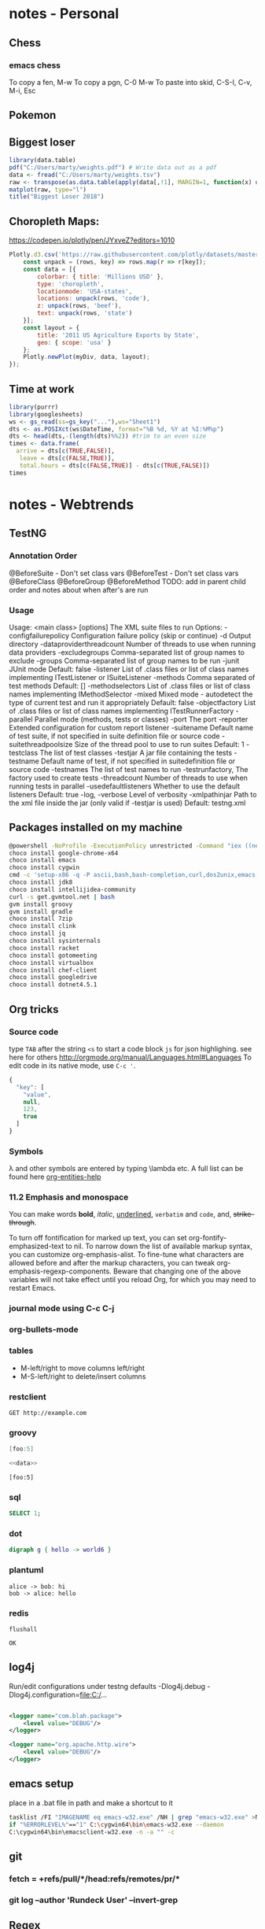 #+STARTUP: inlineimages
#+PROPERTY: engine postgresql
#+PROPERTY: dbhost localhost
#+PROPERTY: database webar_marty
#+OPTIONS: ^:nil

* notes - Personal
** Chess
*** emacs chess
To copy a fen, M-w
To copy a pgn, C-0 M-w
To paste into skid, C-S-I, C-v, M-i, Esc
** Pokemon
** Biggest loser
#+BEGIN_SRC R
library(data.table)
pdf("C:/Users/marty/weights.pdf") # Write data out as a pdf
data <- fread("C:/Users/marty/weights.tsv")
raw <- transpose(as.data.table(apply(data[,!1], MARGIN=1, function(x) unlist(x/data[1,!1]))))
matplot(raw, type="l")
title("Biggest Loser 2018")
#+END_SRC

#+RESULTS:

** Choropleth Maps:
https://codepen.io/plotly/pen/JYxveZ?editors=1010
#+BEGIN_SRC js
Plotly.d3.csv('https://raw.githubusercontent.com/plotly/datasets/master/2011_us_ag_exports.csv', (err, rows) => {
    const unpack = (rows, key) => rows.map(r => r[key]);
    const data = [{
        colorbar: { title: 'Millions USD' },
        type: 'choropleth',
        locationmode: 'USA-states',
        locations: unpack(rows, 'code'),
        z: unpack(rows, 'beef'),
        text: unpack(rows, 'state')
    }];
    const layout = {
        title: '2011 US Agriculture Exports by State',
        geo: { scope: 'usa' }
    };
    Plotly.newPlot(myDiv, data, layout);
});
#+END_SRC
** Time at work
#+BEGIN_SRC R
library(purrr)
library(googlesheets)
ws <- gs_read(ss=gs_key("..."),ws="Sheet1")
dts <- as.POSIXct(ws$DateTime, format="%B %d, %Y at %I:%M%p")
dts <- head(dts,-(length(dts)%%2)) #trim to an even size
times <- data.frame(
  arrive = dts[c(TRUE,FALSE)], 
   leave = dts[c(FALSE,TRUE)],
   total.hours = dts[c(FALSE,TRUE)] - dts[c(TRUE,FALSE)])
times
#+END_SRC

* notes - Webtrends
** TestNG
*** Annotation Order
@BeforeSuite - Don't set class vars
@BeforeTest  - Don't set class vars
@BeforeClass
@BeforeGroup
@BeforeMethod
TODO: add in parent child order and notes about when after's are run
*** Usage
Usage: <main class> [options] The XML suite files to run
 Options:
 -configfailurepolicy     Configuration failure policy (skip or continue)
 -d                       Output directory
 -dataproviderthreadcount Number of threads to use when running data providers
 -excludegroups           Comma-separated list of group names to exclude
 -groups                  Comma-separated list of group names to be run
 -junit                   JUnit mode Default: false
 -listener                List of .class files or list of class names implementing ITestListener or ISuiteListener
 -methods                 Comma separated of test methods Default: []
 -methodselectors         List of .class files or list of class names implementing IMethodSelector
 -mixed                   Mixed mode - autodetect the type of current test and run it appropriately Default: false
 -objectfactory           List of .class files or list of class names implementing ITestRunnerFactory
 -parallel                Parallel mode (methods, tests or classes)
 -port                    The port
 -reporter                Extended configuration for custom report listener
 -suitename               Default name of test suite, if not specified in suite definition file or source code
 -suitethreadpoolsize     Size of the thread pool to use to run suites Default: 1
 -testclass               The list of test classes
 -testjar                 A jar file containing the tests
 -testname                Default name of test, if not specified in suitedefinition file or source code
 -testnames               The list of test names to run
 -testrunfactory,         The factory used to create tests
 -threadcount             Number of threads to use when running tests in parallel
 -usedefaultlisteners     Whether to use the default listeners Default: true
 -log, -verbose           Level of verbosity
 -xmlpathinjar            Path to the xml file inside the jar (only valid if -testjar is used) Default: testng.xml

** Packages installed on my machine
     #+BEGIN_SRC sh
     @powershell -NoProfile -ExecutionPolicy unrestricted -Command "iex ((new-object net.webclient).DownloadString('https://chocolatey.org/install.ps1'))" && SET PATH=%PATH%;%ALLUSERSPROFILE%\chocolatey\bin
     choco install google-chrome-x64
     choco install emacs
     choco install cygwin
     cmd -c 'setup-x86 -q -P ascii,bash,bash-completion,curl,dos2unix,emacs,git,git-completion,hostname,openssh,openssl,unzip,wget'
     choco install jdk8
     choco install intellijidea-community
     curl -s get.gvmtool.net | bash
     gvm install groovy
     gvm install gradle
     choco install 7zip
     choco install clink
     choco install jq
     choco install sysinternals
     choco install racket
     choco install gotomeeting
     choco install virtualbox
     choco install chef-client
     choco install googledrive
     choco install dotnet4.5.1
     #+END_SRC

** Org tricks
*** Source code
type ~TAB~ after the string ~<s~ to start a code block
~js~ for json highlighing. see here for others [[http://orgmode.org/manual/Languages.html#Languages]]
To edit code in its native mode, use ~C-c '~.
#+BEGIN_SRC js
  {
    "key": [
      "value",
      null,
      123,
      true
    ]
  }
#+END_SRC
*** Symbols
\lambda and other symbols are entered by typing \​lambda etc.  A full list can be found here [[elisp:(org-entities-help)][org-entities-help]]

*** 11.2 Emphasis and monospace
You can make words *bold*, /italic/, _underlined_, =verbatim= and ~code~, and, +strike-through+.

To turn off fontification for marked up text, you can set
org-fontify-emphasized-text to nil. To narrow down the list of
available markup syntax, you can customize org-emphasis-alist. To
fine-tune what characters are allowed before and after the markup
characters, you can tweak org-emphasis-regexp-components. Beware that
changing one of the above variables will not take effect until you
reload Org, for which you may need to restart Emacs.

*** journal mode using C-c C-j
*** org-bullets-mode
*** tables

- M-left/right to move columns left/right
- M-S-left/right to delete/insert columns
*** restclient
    #+BEGIN_SRC restclient
    GET http://example.com
    #+END_SRC

*** groovy
    #+Name: data
    #+BEGIN_SRC groovy
    [foo:5]
    #+END_SRC

    #+BEGIN_SRC groovy :noweb yes
    <<data>>
    #+END_SRC

    #+RESULTS:
    : [foo:5]

*** sql
  :PROPERTIES:
  :engine:   postgresql
  :dbhost:   localhost
  :database: webar_marty
  :exports:  both
  :END:
    #+BEGIN_SRC sql
    SELECT 1;
    #+END_SRC

    #+RESULTS:

*** dot
    #+BEGIN_SRC dot :file foo.png
    digraph g { hello -> world6 }
    #+END_SRC

*** plantuml
    #+BEGIN_SRC plantuml :file foo.png
    alice -> bob: hi
    bob -> alice: hello
    #+END_SRC

*** redis
    #+BEGIN_SRC redis
flushall
    #+END_SRC

    #+RESULTS:
    : OK

** log4j
Run/edit configurations under testng defaults
 -Dlog4j.debug
 -Dlog4j.configuration=file:C:/...

  #+BEGIN_SRC xml

    <logger name="com.blah.package">
        <level value="DEBUG"/>
    </logger>

    <logger name="org.apache.http.wire">
        <level value="DEBUG"/>
    </logger>
  #+END_SRC

** emacs setup
place in a .bat file in path and make a shortcut to it

  #+BEGIN_SRC sh
    tasklist /FI "IMAGENAME eq emacs-w32.exe" /NH | grep "emacs-w32.exe" >NUL
    if "%ERRORLEVEL%"=="1" C:\cygwin64\bin\emacs-w32.exe --daemon
    C:\cygwin64\bin\emacsclient-w32.exe -n -a "" -c
  #+END_SRC

** git
*** fetch = +refs/pull/*/head:refs/remotes/pr/*
*** git log --author 'Rundeck User' --invert-grep
*** 
** Regex
Groovy regex example to get match from string or null if no match:
#+BEGIN_SRC groovy
('foo123bar' =~ 'foo([0-9]*)bar')*.getAt(1)[0]
#+END_SRC

Ensure there is a single trailing slash
#+BEGIN_SRC groovy
'http://foo.com/bar/'.replace
#+END_SRC

** Installing Certificates 
*** Firefox
application (hamburger) menu -> options -> Advanced -> Certificates -> View Certificates -> Import -> .p7b -> check all 3 checkboxes
*** Chrome
settings -> manage certificates -> authorities -> import -> .crt -> check all 3 checkboxes
*** Java
By default, the keystore is located in ~C:/Users/nealm/.keystore~.  
#+BEGIN_SRC bash
openssl pkcs7 -inform DER -outform PEM -in G2ChainCertPDX.p7b -print_certs > wt.pem
keytool -importcert -file wt.pem
#+END_SRC

*** cURL
#+BEGIN_SRC bash
cd /etc/pki/ca-trust/extracted/pem
chmod +w /etc/pki/ca-trust/extracted/pem
cat your_certs >> tls-ca-bundle.pem
chmod -w /etc/pki/ca-trust/extracted/pem
#+END_SRC 

** groovyclient idea invoker
*** The script C:\cygwin64\bin\ideaGroovyClientInvokerr.bat

#+BEGIN_SRC bat
@ECHO OFF
SET STARTLINE=%1
SET STARTCHAR=%2
SET ENDLINE=%3
SET ENDCHAR=%4
SET FILENAME=%5
SET /A "DELTA = %ENDLINE% - %STARTLINE%"
SET OUTFILE=%temp%\ideaGroovyConsoleScript.groovy
cygpath -w C:\cygwin64\home\nealm\.sdkman\candidates\groovyserv\current\bin\groovyclient.exe > %OUTFILE%
SET /P GROOVYCLIENT= <%OUTFILE%
tail -n+%STARTLINE% %FILENAME% | tail -c+%STARTCHAR% | head -n %DELTA% > %OUTFILE%
tail -n+%ENDLINE% %FILENAME% | head -c %ENDCHAR% >> %OUTFILE%
%GROOVYCLIENT% %OUTFILE%
#+END_SRC

Be sure to chmod +x it.

*** The external tool
 - Name :: GroovyClient
 - Description :: Run Groovy Faster
 - Program :: C:\cygwin64\bin\ideaGroovyClientInvokerr.bat
 - Parameters :: $SelectionStartLine$ $SelectionStartColumn$ $SelectionEndLine$ $SelectionEndColumn$ $FilePath$
 - Working directory :: $ProjectFileDir$
** sdkman improvements
*** sdkman-init.sh
**** Set ~cygwin=true~
**** Use shell expansion more and ~find~ less

# Source sdkman module scripts.
for f in "${SDKMAN_DIR}"/src/sdkman-*.sh\
         "${SDKMAN_DIR}"/src/sdkman-*.sh\
	 "${SDKMAN_DIR}"/etc/config; do
    source "$f"
done

**** Replace all instance of $(cat filename) with $(< filename)
*** sdkman-path-helpers.sh
**** __sdkman_set_candidate_home
     export "${candidate^^}_HOME"="${SDKMAN_CANDIDATES_DIR}/${candidate}/${version}"
**** __sdkman_export_candidate_home
     export "${candidate_name^^}_HOME"="$candidate_dir"
**** __sdkman_prepend_candidate_to_path
     [ "$PATH" \!= "${PATH/$candidate_dir}" ] || PATH="${candidate_bin_dir}:${PATH}"

** Get machine info
#+BEGIN_SRC bash
( echo -e "Machine\tCPU\tMem\tDisk";
for machine in fedgebrk01; do
  ssh $machine bash <<'EOF'
    echo -ne "$(hostname)\t$(nproc)\t"
    free -gt|awk 'END{printf $2"G\t"}'
    df -h --total|awk 'END{print $2}'
EOF
done; ) | column -t
#+END_SRC
** Healthchecks
#+BEGIN_SRC elisp
  (defun ping (pod port)
    ""
    (let* ((ox (if (equal pod "n") "01" "03"))
           (response (request (concat "https://" pod "dapi" ox ".staging.dmz:" port "/ping") :sync t :parser 'buffer-string))
           (data (request-response-data response))
           (pong (substring (or data "nil!") 1 5)))
      pong))
#+END_SRC

| port | g      | e      | n      | h      | f      |
|------+--------+--------+--------+--------+--------|
| 8080 | #ERROR | #ERROR | #ERROR | #ERROR | #ERROR |
| 8082 | #ERROR | #ERROR | #ERROR | #ERROR | #ERROR |
| 8083 | #ERROR | #ERROR | #ERROR | #ERROR | #ERROR |
| 8084 | #ERROR | #ERROR | #ERROR | #ERROR | #ERROR |
#+TBLFM: @2$2..@5$6='(ping @1 $1)
** pipeline debugging
#+BEGIN_SRC sh
( terminator -x bash -i -c "ssh bkafka01.dev /opt/kafka/bin/kafka-console-consumer.sh --bootstrap-server localhost:9092 --topic b_01_RawEvents" ) &
( terminator -x bash -i -c "ssh qakafka01.dev /opt/kafka/bin/kafka-console-consumer.sh --bootstrap-server localhost:9092 --topic b_01_RawEvents" ) &
( terminator -x bash -i -c "ssh qakafka01.dev /opt/kafka/bin/kafka-console-consumer.sh --bootstrap-server localhost:9092 --topic b_01_AugmentedEvents" ) &
#+END_SRC

#+RESULTS:

* notes - Interprose
** ACE setup
*** Eclipse   
[[http://www.eclipse.org/downloads/download.php?file=/technology/epp/downloads/release/neon/3/eclipse-jee-neon-3-win32-x86_64.zip][Neon Release]]
[[http://www.oracle.com/technetwork/java/javase/downloads/jce8-download-2133166.html][Extra Java Crypto Libs]]
Add these options to the end of your shortcut target for eclipse ~launcher.XXMaxPermSize256m -vmargs -Xms512m -Xmx8192m -Dhttps.protocols=TLSv1~

*** Tomcat
- unzip tomcat into C:\var\tomcat
- copy postgresql-*.jar to C:\var\tomcat\lib
- copy jcs-*.jar to C:\var\tomcat\lib
From Eclipse: File -> new -> other.  Server -> tomcat server
Set timeouts to 999
In the modules tab, configure the Web Modules to look like:
In tomcat's "launch configuration" add in the args: ~-Djava.net.preferIPv4Stack=true~

| Path      | Document Base                  | Module | Auto Reload |
| /         | webar                          | webar  | Enabled     |
| /WebAR_RE | C:\path\to\src\webar_re\webapp |        | Enabled     |
|           |                                |        |             |
** ACE training
*** background is settable
*** Setting up a user
- Setup -> Users -> Profiles
- Easiest to start from a sample and then clone
- User Profile Type is User, Admin, or Client Access.  We charge per admin after a set amount
- Username is recomended to be first part of email address
- min settlement amount and percentage are mutex
- max number of days and # of payments are mutex
- primary agent day limit is the number of days before the primary agent is cleared from an account
 - What does blank, 0 or -1 mean in this field? :OpenQuestion:
- Current monthy base collected is readonly and accumlates until manuall reset (or reset by sched job)
- Apply keeps you in screen as opposed to Save which takes you back a screen
** Run configurations
VM arguments
-Dlog4j.configuration=file:///Src/ace-automation/build/install/ace-automation/conf/log4j.xml
Working Directory
C:\Src\ace-automation\build\install\ace-automation
** Restore a postgresql backup
/cygdrive/c/Program\ Files/PostgreSQL/10/bin/pg_restore.exe -U webar_admin -h localhost -d webar_mcpaws -Fc mcpaws-2018010
8.backup
** To export billing invoice PDFs
#+BEGIN_SRC bash
for c in $(psql -t -h localhost -U webar_admin -d webar_mcpaws -c "SELECT DISTINCT customer_id FROM billing_invoice")
do
    echo $c
    psql -t -h localhost -U webar_admin -d webar_mcpaws -c "\COPY (SELECT detail_pdf FROM billing_invoice WHERE customer_id='$c') TO '$c-detail.pdf' (FORMAT binary);"
done
#+END_SRC
** Delete nodes from xml
#+BEGIN_SRC bash
xml ed \
  -d "//*[@className='QueryAccountManagerGetByAccountManagerID']" \
  -d "//*[@className='QueryAccountManagerGetByCustomerID']" \
  -d "//*[@className='QueryAccountManagerGetCurrentAccountManagerID']" \
  Customer.appBean.xml | unix2dos | sponge Customer.appBean.xml
#+END_SRC
** Add newlines to xml
#+BEGIN_SRC bash
for tag in bean select insert update delete; do find . -print0 | xargs -0 sed -i '/\(<\/select>\)/a\\
'; done;
#+END_SRC
** Format appBean.xml files
#+BEGIN_SRC bash
for f in *; do echo "$f"; xml fo "$f" | unix2dos | sed -e '/\(<\/bean>\)/a\\
' -e '/\(<\/select>\)/a\\
' -e '/\(<\/insert>\)/a\\
' -e '/\(<\/update>\)/a\\
' -e '/\(<\/delete>\)/a\\
' | sponge "$f"; done
#+END_SRC
** When postgres fails to start
#+BEGIN_SRC bash
/cygdrive/c/Program\ Files/PostgreSQL/10/bin/postgres.exe --single -D C:/Program\ Files/PostgreSQL/10/data -d 1
backend> REINDEX SYSTEM webar_marty
/cygdrive/c/Program\ Files/PostgreSQL/10/bin/postgres.exe -D C:/Program\ Files/PostgreSQL/10/data -d 1
#+END_SRC
** Logi
*** Troubleshooting
Important files:
file:c:/Src/webar_re/webapp/_Definitions/_Settings.lgx
context.xml
Tomcat server modules
if missing tables: run the "Refresh Report Views" job

*** CCP report project
The old logi xml format for goCollection bookmarks have ~DataLayer~
elements that have ~Source~ attributes that combine the schema and table
name. ie ~<DataLayer ... Source="ccp_re.demographic_phone" ...>~

The new format demands the source to be split up and have a seperate
~Schema~ attribute so that it looks like:
~<DataLayer ... Schema="ccp_re" Source="demographic_phone" ...>~

Also spaces are escaped for certain attributes in the xml with \under{}x0020\under{}

To start from the top, unzip the file overwriting everything:
#+BEGIN_SRC bash
  cd /cygdrive/c/var/portal/documents/logi/goBookmarks/CCP/
  rm *.xml
  unzip -qo Analytics-20180730030000.zip
#[[shell:cd%20/cygdrive/c/var/portal/documents/logi/goBookmarks/CCP/;echo%20goCollection*.xml|wc%20-w][Count of reports]]
  echo goCollection*.xml|wc -w|xargs printf "%s files extracted"
#+END_SRC

#+RESULTS:
: 152 files extracted

This formats all the xml files:
#+BEGIN_SRC bash :results output raw :async
  cd /cygdrive/c/var/portal/documents/logi/goBookmarks/CCP/
  for f in *.xml
  do 
    xmlstarlet format "$f" | sponge "$f"
  done
#+END_SRC

#+RESULTS:

This changes all the xml files in-place
#+BEGIN_SRC bash :results silent
  cd /cygdrive/c/var/portal/documents/logi/goBookmarks/CCP/
  sed -i 's/\(<DataLayer[^>]*\) Source="\([^"]*\)\.\([^"]*\)"/\1 Schema="\2" Source="\3"/g' *.xml
  sed -i ":a s/\(\(DefaultValue\|ID\|rdAgAggrColumn\|rdAgColumnID\|rdAgGroupColumn\|rdAgOrderColumn\|rdAgRemovingColumn\)=.[a-zA-Z0-9_]*\) /\1_x0020_/g;ta" *.xml
  # Same as above for DataColumn|ColumnName, but don't do it for SqlColumn tags
  sed -i ':a /<SqlColumn /!s/\(\(DataColumn\)=.[a-zA-Z0-9_]*\) /\1_x0020_/g;ta' *.xml
  sed -i ':a /<StaticDataRow /!s/\(\(ColumnName\)=.[a-zA-Z0-9_]*\) /\1_x0020_/g;ta' *.xml
  sed -i '/<StaticDataRow /s/ DataColumn="[^"]*"\(.*\)DataColumnCaption="\[\([^]]*\)\]"/ DataColumn="\2"\1DataColumnCaption="\[\2\]"/g' *.xml #"
  sed -i 's/ Schema="ccp"/ Schema="ccp_re"/g' *.xml
#+END_SRC


#+RESULTS:
:RESULTS:
file:C:\var\portal\documents\logi\goBookmarks\CCP\105419goCollection.xml
file:C:\var\portal\documents\logi\goBookmarks\CCP\105419goCollection_6fc35548-9c38-4380-97bc-94431eb8e21b.xml
file:C:\var\portal\documents\logi\goBookmarks\CCP\105419goCollection_9454759c-1eaa-430f-a4e8-c2f9e980aee0.xml
file:C:\var\portal\documents\logi\goBookmarks\CCP\105419goCollection_a09c2af9-1648-4cd4-be21-f6fef1fad7df.xml
file:C:\var\portal\documents\logi\goBookmarks\CCP\105419goCollection_a5294f6d-bf94-4817-9f15-8148454de80b.xml
file:C:\var\portal\documents\logi\goBookmarks\CCP\105419goCollection_e44bb91a-3fdd-4c3c-9b62-f4127b49b099.xml
file:C:\var\portal\documents\logi\goBookmarks\CCP\105419goCollection_e787598f-1f10-4993-9f61-f59cb576064e.xml
file:C:\var\portal\documents\logi\goBookmarks\CCP\105419goCollection_eef3fb47-42dd-4b7f-875b-3339b4ba9301.xml
file:C:\var\portal\documents\logi\goBookmarks\CCP\goCollection.xml
file:C:\var\portal\documents\logi\goBookmarks\CCP\goCollection_09cd4ced-bb9b-4577-aa6b-fe43b87dd1b7.xml
file:C:\var\portal\documents\logi\goBookmarks\CCP\goCollection_185a9e74-7545-407c-9d18-dbf819f57b46.xml
file:C:\var\portal\documents\logi\goBookmarks\CCP\goCollection_1f6860d2-00f1-4181-b1e9-764292234244.xml
file:C:\var\portal\documents\logi\goBookmarks\CCP\goCollection_2187cd54-f136-44e7-91bb-f8fc03210541.xml
file:C:\var\portal\documents\logi\goBookmarks\CCP\goCollection_23e44f64-dced-4bd8-a6f5-9bb0e8611202.xml
file:C:\var\portal\documents\logi\goBookmarks\CCP\goCollection_29aaa42a-40d6-4570-92a9-90514be0c21e.xml
file:C:\var\portal\documents\logi\goBookmarks\CCP\goCollection_3514aada-6d49-4b1f-a672-1c9a7a9b535a.xml
file:C:\var\portal\documents\logi\goBookmarks\CCP\goCollection_3b700e02-ee2f-4b59-b61a-abe68bcc0021.xml
file:C:\var\portal\documents\logi\goBookmarks\CCP\goCollection_4766803e-e63e-45a3-94d6-20d727d02590.xml
file:C:\var\portal\documents\logi\goBookmarks\CCP\goCollection_47fcb012-9f6c-42a1-bb6b-0b6ed04cc302.xml
file:C:\var\portal\documents\logi\goBookmarks\CCP\goCollection_4b9dc940-07e1-4da9-812b-2f43b82b58fc.xml
file:C:\var\portal\documents\logi\goBookmarks\CCP\goCollection_56b4d45c-7536-4bc3-bdde-b62e6f658175.xml
file:C:\var\portal\documents\logi\goBookmarks\CCP\goCollection_5da77f41-4a37-4344-8bc0-85aad943bbc0.xml
file:C:\var\portal\documents\logi\goBookmarks\CCP\goCollection_5f74f025-d801-48e2-814b-eed026810cae.xml
file:C:\var\portal\documents\logi\goBookmarks\CCP\goCollection_61ae836a-3553-43ae-8189-a49b17b1aca4.xml
file:C:\var\portal\documents\logi\goBookmarks\CCP\goCollection_620f4dc7-dd2e-4f7c-872b-d569c6c00eae.xml
file:C:\var\portal\documents\logi\goBookmarks\CCP\goCollection_62806583-4c23-47ad-bd0f-67c4ef52bea5.xml
file:C:\var\portal\documents\logi\goBookmarks\CCP\goCollection_695ad503-8af4-40a0-abee-7e3977b9c5b3.xml
file:C:\var\portal\documents\logi\goBookmarks\CCP\goCollection_6b002d57-7833-4367-afbf-6fd264748b3d.xml
file:C:\var\portal\documents\logi\goBookmarks\CCP\goCollection_718af0b6-9f5a-4848-b9cf-1ea6e7054461.xml
file:C:\var\portal\documents\logi\goBookmarks\CCP\goCollection_7f5f8786-6b15-46b6-a8e3-b355f9d7fc75.xml
file:C:\var\portal\documents\logi\goBookmarks\CCP\goCollection_83c053ca-6d8c-42ee-92a0-86c023287669.xml
file:C:\var\portal\documents\logi\goBookmarks\CCP\goCollection_840a385b-c5a9-4a16-9f2d-d1495b9d6ed6.xml
file:C:\var\portal\documents\logi\goBookmarks\CCP\goCollection_8a78107f-d5fb-4b62-9fa9-cbe7215695fc.xml
file:C:\var\portal\documents\logi\goBookmarks\CCP\goCollection_935b39ab-90f5-4c55-95bf-6685870dd2a5.xml
file:C:\var\portal\documents\logi\goBookmarks\CCP\goCollection_96d8d644-de7f-4c90-8083-3641b223472b.xml
file:C:\var\portal\documents\logi\goBookmarks\CCP\goCollection_adddae3c-32b2-4e49-b83d-5b4013ea2412.xml
file:C:\var\portal\documents\logi\goBookmarks\CCP\goCollection_ae29f3b4-63cd-40ff-b713-84f21d4b2861.xml
file:C:\var\portal\documents\logi\goBookmarks\CCP\goCollection_b3482fbf-4e55-44ed-8334-ab4d0867eb2a.xml
file:C:\var\portal\documents\logi\goBookmarks\CCP\goCollection_b47df239-7fa4-477a-94dd-67fb777c040a.xml
file:C:\var\portal\documents\logi\goBookmarks\CCP\goCollection_bb8f446e-39d9-4128-a557-8d584118331f.xml
file:C:\var\portal\documents\logi\goBookmarks\CCP\goCollection_c7024c40-eb77-488a-8bde-e4abcec3ca9b.xml
file:C:\var\portal\documents\logi\goBookmarks\CCP\goCollection_cb9abed3-94e1-40d5-acca-7bc4bc4a99db.xml
file:C:\var\portal\documents\logi\goBookmarks\CCP\goCollection_d1aa3936-2d90-49cd-9d8a-e2580a3f4b93.xml
file:C:\var\portal\documents\logi\goBookmarks\CCP\goCollection_d1d7abee-2c19-4761-92f1-d5d893c19382.xml
file:C:\var\portal\documents\logi\goBookmarks\CCP\goCollection_d3c5a05d-b953-4850-81ea-314d1b5dd7d7.xml
file:C:\var\portal\documents\logi\goBookmarks\CCP\goCollection_dab7457c-79cd-42ae-baf9-e106da0233b8.xml
file:C:\var\portal\documents\logi\goBookmarks\CCP\goCollection_e5cc4f15-2a37-494e-b45d-5f4abc65a2d9.xml
file:C:\var\portal\documents\logi\goBookmarks\CCP\goCollection_ec7c1358-9a54-4d78-b1b3-9803b8fa40fc.xml
file:C:\var\portal\documents\logi\goBookmarks\CCP\goCollection_ee78564d-f9af-4339-a6b9-cdf3536912bf.xml
file:C:\var\portal\documents\logi\goBookmarks\CCP\goCollection_f860480f-81ab-40b7-b84e-bda69a18644e.xml
file:C:\var\portal\documents\logi\goBookmarks\CCP\goCollection_fad3200a-5ba6-4e53-9f04-46d4ce589d41.xml
file:C:\var\portal\documents\logi\goBookmarks\CCP\goGallery.xml
:END:

List out the files
#+BEGIN_SRC bash :results raw drawer
  /usr/bin/find /cygdrive/c/var/portal/documents/logi/goBookmarks/CCP/*.xml -print0|xargs -0 cygpath -w|sed 's/^/file:/g'
#+END_SRC


This brings in our backed up file
#+BEGIN_SRC bash :results silent
  cd /cygdrive/c/var/portal/documents/logi/goBookmarks/
  cp "goCollection_57c29c72-bb8d-4605-9cbf-d61263c44b3e - Copy.xml" CCP/goCollection_57c29c72-bb8d-4605-9cbf-d61263c44b3e.xml
  sed -i '628a\
  <Bookmark Report="InfoGo.goAnalysisGrid" Name="" CustomColumn1="" CustomColumn2="" BookmarkID="57c29c72-bb8d-4605-9cbf-d61263c44b3e" ExtraFile="goCollection_57c29c72-bb8d-4605-9cbf-d61263c44b3e.xml" Description="CCP_GENERATED" SaveTime="2018-06-22T14:28:41-07:00">\
    <RequestParameters rdAgLoadSaved="goCollection_57c29c72-bb8d-4605-9cbf-d61263c44b3e.xml" />\
    <SessionParameters />\
  </Bookmark>' CCP/goCollection.xml
#+END_SRC

An example file to look at:
Client Inventory Summary
column order: 
Assigned Date, Current Balance, Calls, Debt ID, Last Contact Date, Mobile Phone Numbers, Client Name

file:C:/var/portal/documents/logi/goBookmarks/CCP/goCollection_f997e11c-9ff0-42a2-8135-e8226893615a.xml
** refresh views optimizations (QueryReportDesignerClientSummaryView)
*** original query
WITH trans AS (
     SELECT *
     FROM debt_trans
     WHERE date_trunc('month', debt_trans.trans_date) = MONTH
     AND debt_trans.client_id=client.client_id
     AND debt_trans.operator='OWING') AS owing_balance)

SELECT MONTH::date,
       'CCP' AS customer_id,
       client.client_id,
       client.customer_client_code,
       client.company_name,

  (SELECT COUNT (*)
   FROM debt
   WHERE date_trunc('month',debt.assigned_date) = MONTH
     AND debt.client_id = client.client_id) AS placement_count,

  (SELECT sum(amount)/100.0
   FROM debt_trans
   WHERE date_trunc('month', debt_trans.trans_date) = MONTH
     AND debt_trans.client_id=client.client_id
     AND debt_trans.operator='OWING') AS owing_balance,

  (SELECT avg(amount)/100.0
   FROM debt_trans
   WHERE date_trunc('month', debt_trans.trans_date) = MONTH
     AND debt_trans.client_id=client.client_id
     AND debt_trans.operator='OWING') AS avg_owing_balance,

  (SELECT sum(assigned_balance)/100.0
   FROM debt
   WHERE date_trunc('month', debt.assigned_date) = MONTH
     AND debt.client_id=client.client_id) AS assigned_balance,

  (SELECT avg(assigned_balance)/100.0
   FROM debt
   WHERE date_trunc('month', debt.assigned_date) = MONTH
     AND debt.client_id=client.client_id) AS avg_assigned_balance,

  (SELECT sum(amount)/100.0
   FROM debt_trans
   WHERE date_trunc('month', debt_trans.trans_date) = MONTH
     AND debt_trans.client_id=client.client_id
     AND debt_trans.operator='RECEIVED') AS received_balance,

  (SELECT avg(amount)/100.0
   FROM debt_trans
   WHERE date_trunc('month', debt_trans.trans_date) = MONTH
     AND debt_trans.client_id=client.client_id
     AND debt_trans.operator='RECEIVED') AS avg_received_balance,

  (SELECT sum(amount)/100.0
   FROM debt_trans
   WHERE date_trunc('month', debt_trans.trans_date) = MONTH
     AND debt_trans.client_id=client.client_id
     AND debt_trans.type_name='CANCELLED') AS cancelled_balance,

  (SELECT sum(amount)/100.0
   FROM debt_trans
   WHERE date_trunc('month', debt_trans.trans_date) = MONTH
     AND debt_trans.client_id=client.client_id
     AND debt_trans.type_name='SETTLED') AS settled_balance,

  (SELECT sum(amount)/100.0
   FROM debt_trans
   WHERE date_trunc('month', debt_trans.trans_date) = MONTH
     AND debt_trans.client_id=client.client_id
     AND debt_trans.operator='OWING'
     AND debt_trans.bucket= any(string_to_array(client_visible_buckets,','))) AS cv_owing_balance,

  (SELECT avg(amount)/100.0
   FROM debt_trans
   WHERE date_trunc('month', debt_trans.trans_date) = MONTH
     AND debt_trans.client_id=client.client_id
     AND debt_trans.operator='OWING'
     AND debt_trans.bucket= any(string_to_array(client_visible_buckets,','))) AS cv_avg_owing_balance,

  (SELECT sum(amount)/100.0
   FROM debt_trans
   WHERE date_trunc('month', debt_trans.trans_date) = MONTH
     AND debt_trans.client_id=client.client_id
     AND debt_trans.operator='RECEIVED'
     AND debt_trans.bucket= any(string_to_array(client_visible_buckets,','))) AS cv_received_balance,

  (SELECT avg(amount)/100.0
   FROM debt_trans
   WHERE date_trunc('month', debt_trans.trans_date) = MONTH
     AND debt_trans.client_id=client.client_id
     AND debt_trans.operator='RECEIVED'
     AND debt_trans.bucket= any(string_to_array(client_visible_buckets,','))) AS cv_avg_received_balance,

  (SELECT sum(amount)/100.0
   FROM debt_trans
   WHERE date_trunc('month', debt_trans.trans_date) = MONTH
     AND debt_trans.client_id=client.client_id
     AND debt_trans.type_name='CANCELLED'
     AND debt_trans.bucket= any(string_to_array(client_visible_buckets,','))) AS cv_cancelled_balance,

  (SELECT sum(amount)/100.0
   FROM debt_trans
   WHERE date_trunc('month', debt_trans.trans_date) = MONTH
     AND debt_trans.client_id=client.client_id
     AND debt_trans.type_name='SETTLED'
     AND debt_trans.bucket= any(string_to_array(client_visible_buckets,','))) AS cv_settled_balance,
       NULL AS current_balance,
       NULL AS avg_current_balance,
       NULL AS cv_current_balance,
       NULL AS cv_avg_current_balance,

  (SELECT count(*)
   FROM payment_trans,
        payment_plan,
        debt
   WHERE date_trunc('month',payment_trans.trans_date) = MONTH
     AND payment_trans.payment_plan_id = payment_plan.payment_plan_id
     AND payment_plan.debt_id = debt.debt_id
     AND debt.client_id = client.client_id) AS payments,

  (SELECT count(*)
   FROM letter,
        debt
   WHERE date_trunc('month', letter.send_date) = MONTH
     AND coalesce(letter.restricted, FALSE) IS FALSE
     AND letter.send_date <= CURRENT_DATE
     AND letter.debt_id = debt.debt_id
     AND debt.client_id = client.client_id) AS letters_sent,

  (SELECT count(*)
   FROM debt_phone_log
   WHERE call_month = MONTH::date
     AND debt_phone_log.client_id = client.client_id) AS calls,

  (SELECT count(*)
   FROM debt_phone_log
   WHERE call_month = MONTH
     AND debt_phone_log.client_id = client.client_id
     AND debt_phone_log.source_type IN ('OUTBOUND',
                                        'DIALER',
                                        'DIALER_OUTBOUND',
                                        'DIALER_MANUAL_DIAL')) AS calls_outgoing,

  (SELECT count(*)
   FROM debt_phone_log
   WHERE call_month = MONTH
     AND debt_phone_log.client_id = client.client_id
     AND debt_phone_log.source_type IN ('INBOUND',
                                        'DIALER_INBOUND')) AS calls_incoming_calls,

  (SELECT count(*)
   FROM debt_phone_log
   WHERE call_month = MONTH
     AND debt_phone_log.client_id = client.client_id
     AND debt_phone_log.phone_result_contact_type = 'LEFT_MESSAGE') AS calls_messages_left,

  (SELECT count(*)
   FROM debt_phone_log
   WHERE call_month = MONTH
     AND debt_phone_log.client_id = client.client_id
     AND debt_phone_log.phone_result_contact_type IS NOT NULL) AS calls_contacts,

  (SELECT count(*)
   FROM debt_phone_log
   WHERE call_month = MONTH
     AND debt_phone_log.client_id = client.client_id
     AND debt_phone_log.phone_result_no_contact_type IS NOT NULL) AS calls_no_contacts,

  (SELECT count(*)
   FROM debt_phone_log
   WHERE call_month = MONTH
     AND debt_phone_log.client_id = client.client_id
     AND debt_phone_log.phone_result_contact_type = 'HUNG_UP') AS hangups,

  (SELECT count(*)
   FROM debt_phone_log
   WHERE call_month = MONTH
     AND debt_phone_log.client_id = client.client_id
     AND debt_phone_log.phone_result_contact_type = 'ANSWERED'
     AND debt_phone_log.phone_contact_type IN ('PRIMARY',
                                               'RIGHT_PARTY')) AS rpc,

  (SELECT COUNT (*)
   FROM debt
   WHERE date_trunc('month',debt.paid_date) = MONTH
     AND debt.client_id = client.client_id
     AND debt.settled IS TRUE) AS sif,

  (SELECT COUNT (*)
   FROM debt
   WHERE date_trunc('month',debt.paid_date) = MONTH
     AND debt.client_id = client.client_id) AS pif,

  (SELECT COUNT (*)
   FROM debt
   WHERE date_trunc('month',debt.closed_date) = MONTH
     AND debt.client_id = client.client_id) AS closed,
       NULL AS OPEN,

  (SELECT COUNT (*)
   FROM debt_cancel,
        debt
   WHERE date_trunc('month', debt_cancel.cancel_date) = MONTH
     AND debt.client_id = client.client_id
     AND debt.debt_id=debt_cancel.debt_id) AS cancelled,

  (SELECT COUNT (*)
   FROM deceased,
        debt
   WHERE date_trunc('month', deceased.create_date) = MONTH
     AND debt.client_id = client.client_id
     AND debt.debt_id=deceased.debt_id) AS deceased,

  (SELECT COUNT (*)
   FROM bankruptcy,
        debt
   WHERE date_trunc('month', bankruptcy.create_date) = MONTH
     AND debt.client_id = client.client_id
     AND debt.bankruptcy_id=bankruptcy.id) AS bankruptcy,

  (SELECT COUNT (*)
   FROM debt_dispute,
        debt
   WHERE date_trunc('month', debt_dispute.create_date) = MONTH
     AND debt.client_id = client.client_id
     AND debt.debt_id=debt_dispute.debt_id) AS disputes,

  (SELECT count(*)
   FROM worklist_log,
        debt
   WHERE debt.debt_id = worklist_log.debt_id
     AND date_trunc('month', worklist_log.start_time) = MONTH
     AND debt.client_id = client.client_id) AS worked,

  (SELECT avg(worklist_log.end_time - worklist_log.start_time)
   FROM worklist_log,
        debt
   WHERE debt.debt_id = worklist_log.debt_id
     AND date_trunc('month', worklist_log.start_time) = MONTH
     AND debt.client_id = client.client_id) AS avg_time_worked,

  (SELECT sum(worklist_log.end_time - worklist_log.start_time)
   FROM worklist_log,
        debt
   WHERE debt.debt_id = worklist_log.debt_id
     AND date_trunc('month', worklist_log.start_time) = MONTH
     AND debt.client_id = client.client_id) AS time_worked,

  (SELECT count(DISTINCT payment_plan.payment_plan_id)
   FROM payment_plan_schedule,
        payment_plan_debt,
        payment_dest,
        payment_plan,
        debt
   WHERE date_trunc('month',payment_plan.create_date) = MONTH
     AND payment_plan_debt.payment_plan_id = payment_plan_schedule.payment_plan_id
     AND payment_plan_debt.debt_id = debt.debt_id
     AND debt.client_id = client.client_id
     AND payment_plan.payment_plan_id = payment_plan_schedule.payment_plan_id
     AND payment_plan.payment_dest_id = payment_dest.payment_dest_id
     AND payment_dest.payment_provider = 'PROMISE'
     AND payment_plan.module !='WEBAR_JOB'
     AND payment_plan_schedule.promise_status != 'DEFERRED') AS promises,

  (SELECT count(DISTINCT payment_plan.payment_plan_id)
   FROM payment_plan_schedule,
        payment_plan_debt,
        payment_dest,
        payment_plan,
        debt
   WHERE date_trunc('month',payment_plan.create_date) = MONTH
     AND payment_plan_debt.payment_plan_id = payment_plan_schedule.payment_plan_id
     AND payment_plan_debt.debt_id = debt.debt_id
     AND debt.client_id = client.client_id
     AND payment_plan.payment_plan_id = payment_plan_schedule.payment_plan_id
     AND payment_plan.payment_dest_id = payment_dest.payment_dest_id
     AND payment_dest.payment_provider != 'PROMISE'
     AND date_trunc('day', payment_plan.create_date) != coalesce(payment_plan.deactivation_date,'1/1/1965')
     AND payment_plan.module !='WEBAR_JOB'
     AND date_trunc('day', payment_plan.create_date) != payment_plan_schedule.payment_date
     AND payment_plan_schedule.promise_status != 'DEFERRED') AS payment_plans,

  (SELECT sum(commission_amount)/100.0
   FROM debt_trans
   WHERE date_trunc('month', debt_trans.trans_date) = MONTH
     AND debt_trans.client_id=client.client_id
     AND debt_trans.operator='RECEIVED') AS commissions,

  (SELECT avg(commission_amount)/100.0
   FROM debt_trans
   WHERE date_trunc('month', debt_trans.trans_date) = MONTH
     AND debt_trans.client_id=client.client_id
     AND debt_trans.operator='RECEIVED') AS avg_commissions_rate,

  (SELECT count(*)
   FROM debt
   WHERE debt.client_id = client.client_id) AS unique_accounts,

  (SELECT count(*)
   FROM debt
   WHERE debt.client_id = client.client_id
     AND (debt.closed_date IS NULL
          OR debt.closed_date > MONTH)
     AND (debt.paid_date IS NULL
          OR debt.paid_date > MONTH)) AS active_accounts,

  (SELECT count(*)
   FROM debt
   WHERE debt.client_id = client.client_id
     AND EXISTS
       (SELECT demographic_phone.phone_number
        FROM demographic_phone
        WHERE demographic_phone.debt_id = debt.debt_id
          AND demographic_phone.active IS TRUE)) AS accounts_with_active_phone,

  (SELECT count(*)
   FROM demographic_phone,
        debt
   WHERE debt.client_id = client.client_id
     AND demographic_phone.debt_id = debt.debt_id) AS total_phone_numbers,

  (SELECT count(DISTINCT debt.debt_id)
   FROM debt
   WHERE EXISTS
       (SELECT payment_trans.payment_trans_id
        FROM payment_trans,
             payment_plan
        WHERE date_trunc('month',payment_trans.trans_date) = MONTH
          AND payment_trans.payment_plan_id = payment_plan.payment_plan_id
          AND payment_plan.debt_id = debt.debt_id
          AND debt.client_id = client.client_id) ) AS accounts_with_payment,

  (SELECT coalesce(sum(amount)/100.0,0.00)
   FROM debt_trans
   WHERE debt_trans.client_id = client.client_id
     AND debt_trans.bucket = 'FEE'
     AND debt_trans.operator = 'RECEIVED'
     AND date_trunc('month', debt_trans.trans_date) = MONTH) AS total_fees_collected
FROM generate_series(date_trunc('month',e'2018-05-01'::date), date_trunc('month',e'2018-07-26'::date), '1 month') AS MONTH,
     client
WHERE client.customer_id = 'CCP'
*** paired down original query
SELECT MONTH::date,
       'CCP' AS customer_id,
       client.client_id,
       client.customer_client_code,
       client.company_name,
       (SELECT COUNT (*)
   FROM debt
   WHERE date_trunc('month',debt.assigned_date) = MONTH
     AND debt.client_id = client.client_id) AS placement_count,

  (SELECT sum(amount)/100.0
   FROM debt_trans
   WHERE date_trunc('month', debt_trans.trans_date) = MONTH
     AND debt_trans.client_id=client.client_id
     AND debt_trans.operator='OWING') AS owing_balance,

  (SELECT avg(amount)/100.0
   FROM debt_trans
   WHERE date_trunc('month', debt_trans.trans_date) = MONTH
     AND debt_trans.client_id=client.client_id
     AND debt_trans.operator='OWING') AS avg_owing_balance,

  (SELECT sum(assigned_balance)/100.0
   FROM debt
   WHERE date_trunc('month', debt.assigned_date) = MONTH
     AND debt.client_id=client.client_id) AS assigned_balance,

  (SELECT avg(assigned_balance)/100.0
   FROM debt
   WHERE date_trunc('month', debt.assigned_date) = MONTH
     AND debt.client_id=client.client_id) AS avg_assigned_balance,

  (SELECT sum(amount)/100.0
   FROM debt_trans
   WHERE date_trunc('month', debt_trans.trans_date) = MONTH
     AND debt_trans.client_id=client.client_id
     AND debt_trans.operator='RECEIVED') AS received_balance,

  (SELECT avg(amount)/100.0
   FROM debt_trans
   WHERE date_trunc('month', debt_trans.trans_date) = MONTH
     AND debt_trans.client_id=client.client_id
     AND debt_trans.operator='RECEIVED') AS avg_received_balance,

  (SELECT sum(amount)/100.0
   FROM debt_trans
   WHERE date_trunc('month', debt_trans.trans_date) = MONTH
     AND debt_trans.client_id=client.client_id
     AND debt_trans.type_name='CANCELLED') AS cancelled_balance,

  (SELECT sum(amount)/100.0
   FROM debt_trans
   WHERE date_trunc('month', debt_trans.trans_date) = MONTH
     AND debt_trans.client_id=client.client_id
     AND debt_trans.type_name='SETTLED') AS settled_balance,

  (SELECT sum(amount)/100.0
   FROM debt_trans
   WHERE date_trunc('month', debt_trans.trans_date) = MONTH
     AND debt_trans.client_id=client.client_id
     AND debt_trans.operator='OWING'
     AND debt_trans.bucket= any(string_to_array(client_visible_buckets,','))) AS cv_owing_balance,

  (SELECT avg(amount)/100.0
   FROM debt_trans
   WHERE date_trunc('month', debt_trans.trans_date) = MONTH
     AND debt_trans.client_id=client.client_id
     AND debt_trans.operator='OWING'
     AND debt_trans.bucket= any(string_to_array(client_visible_buckets,','))) AS cv_avg_owing_balance,

  (SELECT sum(amount)/100.0
   FROM debt_trans
   WHERE date_trunc('month', debt_trans.trans_date) = MONTH
     AND debt_trans.client_id=client.client_id
     AND debt_trans.operator='RECEIVED'
     AND debt_trans.bucket= any(string_to_array(client_visible_buckets,','))) AS cv_received_balance,

  (SELECT avg(amount)/100.0
   FROM debt_trans
   WHERE date_trunc('month', debt_trans.trans_date) = MONTH
     AND debt_trans.client_id=client.client_id
     AND debt_trans.operator='RECEIVED'
     AND debt_trans.bucket= any(string_to_array(client_visible_buckets,','))) AS cv_avg_received_balance,

  (SELECT sum(amount)/100.0
   FROM debt_trans
   WHERE date_trunc('month', debt_trans.trans_date) = MONTH
     AND debt_trans.client_id=client.client_id
     AND debt_trans.type_name='CANCELLED'
     AND debt_trans.bucket= any(string_to_array(client_visible_buckets,','))) AS cv_cancelled_balance,

  (SELECT sum(amount)/100.0
   FROM debt_trans
   WHERE date_trunc('month', debt_trans.trans_date) = MONTH
     AND debt_trans.client_id=client.client_id
     AND debt_trans.type_name='SETTLED'
     AND debt_trans.bucket= any(string_to_array(client_visible_buckets,','))) AS cv_settled_balance
FROM generate_series(date_trunc('month',e'2018-05-01'::date), date_trunc('month',e'2018-07-26'::date), '1 month') AS MONTH,
     client
WHERE client.customer_id = 'CCP'
*** optimized query
WITH cte_debt_trans AS (
SELECT date_trunc('month', debt_trans.trans_date) AS trans_month,
       debt_trans.client_id,
       debt_trans.bucket,
       debt_trans.operator,
       debt_trans.type_name,
       sum(amount)/100.0 AS sum_amount,
       count(amount) AS cnt_amount
FROM debt_trans
GROUP BY date_trunc('month', debt_trans.trans_date),
         debt_trans.client_id,
         debt_trans.bucket,
         debt_trans.operator,
         debt_trans.type_name         
), cte_debt AS (
SELECT date_trunc('month', debt.assigned_date) AS assigned_month,
       debt.client_id,
       COUNT(*) AS cnt,
       sum(assigned_balance)/100.0 AS sum_assigned_balance,
       count(assigned_balance) AS cnt_assigned_balance
FROM debt
GROUP BY date_trunc('month', debt.assigned_date),
         debt.client_id
)

SELECT MONTH::date,
       'CCP' AS customer_id,
       client.client_id,
       client.customer_client_code,
       client.company_name,

  (SELECT COALESCE(cnt,0)
       FROM cte_debt 
       WHERE cte_debt.assigned_month = MONTH
       AND cte_debt.client_id = client.client_id) AS placement_count,

  (SELECT sum(sum_amount)
   FROM cte_debt_trans
   WHERE cte_debt_trans.trans_month = MONTH
     AND cte_debt_trans.client_id=client.client_id
     AND cte_debt_trans.operator='OWING') AS owing_balance,

  (SELECT sum(sum_amount)/sum(cnt_amount)
   FROM cte_debt_trans
   WHERE cte_debt_trans.trans_month = MONTH
     AND cte_debt_trans.client_id=client.client_id
     AND cte_debt_trans.operator='OWING') AS avg_owing_balance,

  (SELECT sum(sum_assigned_balance)
   FROM cte_debt
   WHERE cte_debt.assigned_month = MONTH
     AND cte_debt.client_id=client.client_id) AS assigned_balance,

  (SELECT sum(sum_assigned_balance)/sum(cnt_assigned_balance)
   FROM cte_debt
   WHERE cte_debt.assigned_month = MONTH
     AND cte_debt.client_id=client.client_id) AS avg_assigned_balance,

  (SELECT sum(sum_amount)
   FROM cte_debt_trans
   WHERE cte_debt_trans.trans_month = MONTH
     AND cte_debt_trans.client_id=client.client_id
     AND cte_debt_trans.operator='RECEIVED') AS received_balance,

  (SELECT sum(sum_amount)/sum(cnt_amount)
   FROM cte_debt_trans
   WHERE cte_debt_trans.trans_month = MONTH
     AND cte_debt_trans.client_id=client.client_id
     AND cte_debt_trans.operator='RECEIVED') AS avg_received_balance,

  (SELECT sum(sum_amount)
   FROM cte_debt_trans
   WHERE cte_debt_trans.trans_month = MONTH
     AND cte_debt_trans.client_id=client.client_id
     AND cte_debt_trans.type_name='CANCELLED') AS cancelled_balance,

  (SELECT sum(sum_amount)
   FROM cte_debt_trans
   WHERE cte_debt_trans.trans_month = MONTH
     AND cte_debt_trans.client_id=client.client_id
     AND cte_debt_trans.type_name='SETTLED') AS settled_balance,

  (SELECT sum(sum_amount)
   FROM cte_debt_trans
   WHERE cte_debt_trans.trans_month = MONTH
     AND cte_debt_trans.client_id=client.client_id
     AND cte_debt_trans.operator='OWING'
     AND cte_debt_trans.bucket= any(string_to_array(client_visible_buckets,','))) AS cv_owing_balance,

  (SELECT sum(sum_amount)/sum(cnt_amount)
   FROM cte_debt_trans
   WHERE cte_debt_trans.trans_month = MONTH
     AND cte_debt_trans.client_id=client.client_id
     AND cte_debt_trans.operator='OWING'
     AND cte_debt_trans.bucket= any(string_to_array(client_visible_buckets,','))) AS cv_avg_owing_balance,

  (SELECT sum(sum_amount)
   FROM cte_debt_trans
   WHERE cte_debt_trans.trans_month = MONTH
     AND cte_debt_trans.client_id=client.client_id
     AND cte_debt_trans.operator='RECEIVED'
     AND cte_debt_trans.bucket= any(string_to_array(client_visible_buckets,','))) AS cv_received_balance,

  (SELECT sum(sum_amount)/sum(cnt_amount)
   FROM cte_debt_trans
   WHERE cte_debt_trans.trans_month = MONTH
     AND cte_debt_trans.client_id=client.client_id
     AND cte_debt_trans.operator='RECEIVED'
     AND cte_debt_trans.bucket= any(string_to_array(client_visible_buckets,','))) AS cv_avg_received_balance,

  (SELECT sum(sum_amount)
   FROM cte_debt_trans
   WHERE cte_debt_trans.trans_month = MONTH
     AND cte_debt_trans.client_id=client.client_id
     AND cte_debt_trans.type_name='CANCELLED'
     AND cte_debt_trans.bucket= any(string_to_array(client_visible_buckets,','))) AS cv_cancelled_balance,

  (SELECT sum(sum_amount)
   FROM cte_debt_trans
   WHERE cte_debt_trans.trans_month = MONTH
     AND cte_debt_trans.client_id=client.client_id
     AND cte_debt_trans.type_name='SETTLED'
     AND cte_debt_trans.bucket= any(string_to_array(client_visible_buckets,','))) AS cv_settled_balance
FROM generate_series(date_trunc('month',e'2018-05-01'::date), date_trunc('month',e'2018-07-26'::date), '1 month') AS MONTH,
     client
WHERE client.customer_id = 'CCP'
** Polish
 - [ ] gradle
 - [ ] Java 10
 - [ ] monitoring and metrics
 - [ ] pivotjs
 - [ ] jira:DEV-4333 Add month control to Sql reporting

** Liquibase: Waiting for changelog lock
This error occurs if liquibase does not exit cleanly, the lock row may
be left as locked. This might due to stopping or killing the tomcat
before liquibase releases the lock.

Execute the below SQL to clear the lock
#+BEGIN_SRC sql :engine postgresql :dbhost localhost :database webar_marty
UPDATE DATABASECHANGELOGLOCK SET LOCKED = 'f';
#+END_SRC

#+RESULTS:
| UPDATE 1 |
|----------|

** jira:BUG-637
Note: When the destination spread mode is manual instead of immediate, things work better...

*** Get payment trans query 
#+BEGIN_SRC sql :engine postgresql :dbhost localhost :database webar_marty
SELECT commission_amount, *
FROM payment_trans pt
INNER JOIN payment_plan pp ON pt.payment_plan_id = pp.payment_plan_id
INNER JOIN payment_plan_schedule pps ON pt.payment_schedule_id = pps.payment_schedule_id
WHERE trans_date < (CURRENT_DATE + 1)
ORDER BY trans_date DESC
LIMIT 10;
#+END_SRC

#+BEGIN_SRC plantuml :file foo.png
hide footbox
actor User
User -> ActionTransactionPost: Enters payment amount
ActionTransactionPost -> PaymentPlan: doRespreadTransaction()
PaymentPlan -> PaymentPlanSchedule: respread()
PaymentPlanSchedule -> TransactionSpreader: spread()
TransactionSpreader -> TransactionSpreader: prespread()
TransactionSpreader -> TransactionSpreader: spreadTransactionByDebt()
TransactionSpreader -> CommissionRate: spreadTransaction()
rnote over CommissionRate: calculateCommission()
== ==
ActionTransactionPost -> Spread: doGetSingleSpread()
Spread -> Spread: applyFromPayment()
== ==
User -> User: Zeros out interest commission
User -> ActionTransactionPost: Presses Spread
ActionTransactionPost -> ActionTransactionPost: Removes existing spreads
ActionTransactionPost -> ActionTransactionPost: Adds spread to current payment
== ==
User -> ActionTransactionPost: Presses Apply
#+END_SRC
